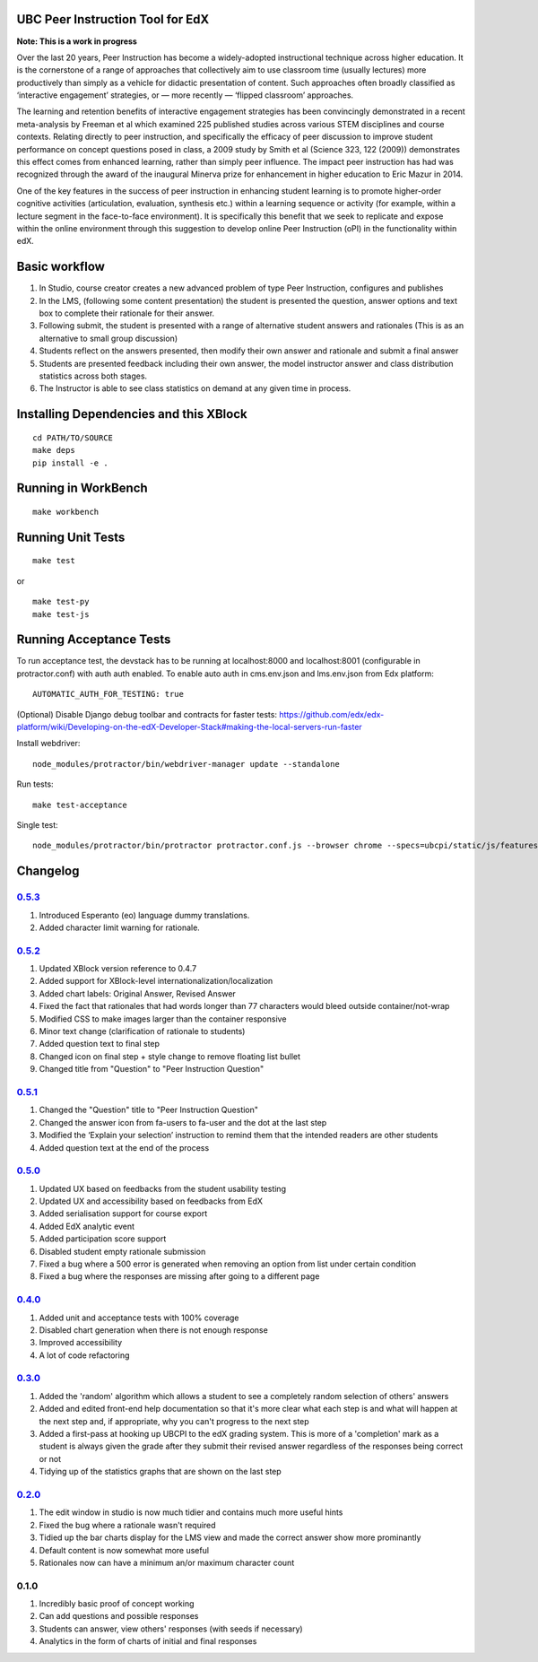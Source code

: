 UBC Peer Instruction Tool for EdX
---------------------------------

|Build Status| |Coverage Status|

**Note: This is a work in progress**

Over the last 20 years, Peer Instruction has become a widely-adopted
instructional technique across higher education. It is the cornerstone
of a range of approaches that collectively aim to use classroom time
(usually lectures) more productively than simply as a vehicle for
didactic presentation of content. Such approaches often broadly
classified as ‘interactive engagement’ strategies, or — more recently —
‘flipped classroom’ approaches.

The learning and retention benefits of interactive engagement strategies
has been convincingly demonstrated in a recent meta-analysis by Freeman
et al which examined 225 published studies across various STEM
disciplines and course contexts. Relating directly to peer instruction,
and specifically the efficacy of peer discussion to improve student
performance on concept questions posed in class, a 2009 study by Smith
et al (Science 323, 122 (2009)) demonstrates this effect comes from
enhanced learning, rather than simply peer influence. The impact peer
instruction has had was recognized through the award of the inaugural
Minerva prize for enhancement in higher education to Eric Mazur in 2014.

One of the key features in the success of peer instruction in enhancing
student learning is to promote higher-order cognitive activities
(articulation, evaluation, synthesis etc.) within a learning sequence or
activity (for example, within a lecture segment in the face-to-face
environment). It is specifically this benefit that we seek to replicate
and expose within the online environment through this suggestion to
develop online Peer Instruction (oPI) in the functionality within edX.

Basic workflow
--------------

1. In Studio, course creator creates a new advanced problem of type Peer
   Instruction, configures and publishes
2. In the LMS, (following some content presentation) the student is
   presented the question, answer options and text box to complete their
   rationale for their answer.
3. Following submit, the student is presented with a range of
   alternative student answers and rationales (This is as an alternative
   to small group discussion)
4. Students reflect on the answers presented, then modify their own
   answer and rationale and submit a final answer
5. Students are presented feedback including their own answer, the model
   instructor answer and class distribution statistics across both
   stages.
6. The Instructor is able to see class statistics on demand at any given
   time in process.

Installing Dependencies and this XBlock
---------------------------------------

::

    cd PATH/TO/SOURCE
    make deps
    pip install -e .

Running in WorkBench
--------------------

::

    make workbench

Running Unit Tests
------------------

::

    make test

or

::

    make test-py
    make test-js

Running Acceptance Tests
------------------------

To run acceptance test, the devstack has to be running at localhost:8000
and localhost:8001 (configurable in protractor.conf) with auth auth
enabled. To enable auto auth in cms.env.json and lms.env.json from Edx
platform:

::

    AUTOMATIC_AUTH_FOR_TESTING: true

(Optional) Disable Django debug toolbar and contracts for faster tests:
https://github.com/edx/edx-platform/wiki/Developing-on-the-edX-Developer-Stack#making-the-local-servers-run-faster

Install webdriver:

::

    node_modules/protractor/bin/webdriver-manager update --standalone

Run tests:

::

    make test-acceptance

Single test:

::

    node_modules/protractor/bin/protractor protractor.conf.js --browser chrome --specs=ubcpi/static/js/features/cms.feature

Changelog
---------

`0.5.3 <https://github.com/ubc/ubcpi/issues?q=milestone%3A0.5.3+is%3Aclosed>`__
~~~~~~~~~~~~~~~~~~~~~~~~~~~~~~~~~~~~~~~~~~~~~~~~~~~~~~~~~~~~~~~~~~~~~~~~~~~~~~~

1. Introduced Esperanto (eo) language dummy translations.
2. Added character limit warning for rationale.

`0.5.2 <https://github.com/ubc/ubcpi/issues?q=milestone%3A0.5.2+is%3Aclosed>`__
~~~~~~~~~~~~~~~~~~~~~~~~~~~~~~~~~~~~~~~~~~~~~~~~~~~~~~~~~~~~~~~~~~~~~~~~~~~~~~~

1. Updated XBlock version reference to 0.4.7
2. Added support for XBlock-level internationalization/localization
3. Added chart labels: Original Answer, Revised Answer
4. Fixed the fact that rationales that had words longer than 77
   characters would bleed outside container/not-wrap
5. Modified CSS to make images larger than the container responsive
6. Minor text change (clarification of rationale to students)
7. Added question text to final step
8. Changed icon on final step + style change to remove floating list
   bullet
9. Changed title from "Question" to "Peer Instruction Question"

`0.5.1 <https://github.com/ubc/ubcpi/issues?q=milestone%3A0.5.1+is%3Aclosed>`__
~~~~~~~~~~~~~~~~~~~~~~~~~~~~~~~~~~~~~~~~~~~~~~~~~~~~~~~~~~~~~~~~~~~~~~~~~~~~~~~

1. Changed the "Question" title to "Peer Instruction Question"
2. Changed the answer icon from fa-users to fa-user and the dot at the
   last step
3. Modified the ‘Explain your selection’ instruction to remind them that
   the intended readers are other students
4. Added question text at the end of the process

`0.5.0 <https://github.com/ubc/ubcpi/issues?q=milestone%3A0.5.0+is%3Aclosed>`__
~~~~~~~~~~~~~~~~~~~~~~~~~~~~~~~~~~~~~~~~~~~~~~~~~~~~~~~~~~~~~~~~~~~~~~~~~~~~~~~

1. Updated UX based on feedbacks from the student usability testing
2. Updated UX and accessibility based on feedbacks from EdX
3. Added serialisation support for course export
4. Added EdX analytic event
5. Added participation score support
6. Disabled student empty rationale submission
7. Fixed a bug where a 500 error is generated when removing an option
   from list under certain condition
8. Fixed a bug where the responses are missing after going to a
   different page

`0.4.0 <https://github.com/ubc/ubcpi/issues?q=milestone%3A0.4+is%3Aclosed>`__
~~~~~~~~~~~~~~~~~~~~~~~~~~~~~~~~~~~~~~~~~~~~~~~~~~~~~~~~~~~~~~~~~~~~~~~~~~~~~

1. Added unit and acceptance tests with 100% coverage
2. Disabled chart generation when there is not enough response
3. Improved accessibility
4. A lot of code refactoring

`0.3.0 <https://github.com/ubc/ubcpi/issues?q=milestone%3A0.3+is%3Aclosed>`__
~~~~~~~~~~~~~~~~~~~~~~~~~~~~~~~~~~~~~~~~~~~~~~~~~~~~~~~~~~~~~~~~~~~~~~~~~~~~~

1. Added the 'random' algorithm which allows a student to see a
   completely random selection of others' answers
2. Added and edited front-end help documentation so that it's more clear
   what each step is and what will happen at the next step and, if
   appropriate, why you can't progress to the next step
3. Added a first-pass at hooking up UBCPI to the edX grading system.
   This is more of a 'completion' mark as a student is always given the
   grade after they submit their revised answer regardless of the
   responses being correct or not
4. Tidying up of the statistics graphs that are shown on the last step

`0.2.0 <https://github.com/ubc/ubcpi/issues?q=milestone%3A0.2+is%3Aclosed>`__
~~~~~~~~~~~~~~~~~~~~~~~~~~~~~~~~~~~~~~~~~~~~~~~~~~~~~~~~~~~~~~~~~~~~~~~~~~~~~

1. The edit window in studio is now much tidier and contains much more
   useful hints
2. Fixed the bug where a rationale wasn't required
3. Tidied up the bar charts display for the LMS view and made the
   correct answer show more prominantly
4. Default content is now somewhat more useful
5. Rationales now can have a minimum an/or maximum character count

0.1.0
~~~~~

1. Incredibly basic proof of concept working
2. Can add questions and possible responses
3. Students can answer, view others' responses (with seeds if necessary)
4. Analytics in the form of charts of initial and final responses

.. |Build Status| image:: https://travis-ci.org/ubc/ubcpi.svg
   :target: https://travis-ci.org/ubc/ubcpi
.. |Coverage Status| image:: https://coveralls.io/repos/ubc/ubcpi/badge.svg?branch=master&service=github
   :target: https://coveralls.io/github/ubc/ubcpi?branch=master
